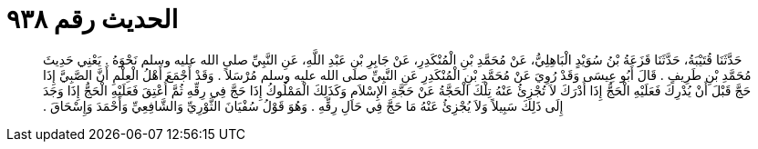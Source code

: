 
= الحديث رقم ٩٣٨

[quote.hadith]
حَدَّثَنَا قُتَيْبَةُ، حَدَّثَنَا قَزَعَةُ بْنُ سُوَيْدٍ الْبَاهِلِيُّ، عَنْ مُحَمَّدِ بْنِ الْمُنْكَدِرِ، عَنْ جَابِرِ بْنِ عَبْدِ اللَّهِ، عَنِ النَّبِيِّ صلى الله عليه وسلم نَحْوَهُ ‏.‏ يَعْنِي حَدِيثَ مُحَمَّدِ بْنِ طَرِيفٍ ‏.‏ قَالَ أَبُو عِيسَى وَقَدْ رُوِيَ عَنْ مُحَمَّدِ بْنِ الْمُنْكَدِرِ عَنِ النَّبِيِّ صلى الله عليه وسلم مُرْسَلاً ‏.‏ وَقَدْ أَجْمَعَ أَهْلُ الْعِلْمِ أَنَّ الصَّبِيَّ إِذَا حَجَّ قَبْلَ أَنْ يُدْرِكَ فَعَلَيْهِ الْحَجُّ إِذَا أَدْرَكَ لاَ تُجْزِئُ عَنْهُ تِلْكَ الْحَجَّةُ عَنْ حَجَّةِ الإِسْلاَمِ وَكَذَلِكَ الْمَمْلُوكُ إِذَا حَجَّ فِي رِقِّهِ ثُمَّ أُعْتِقَ فَعَلَيْهِ الْحَجُّ إِذَا وَجَدَ إِلَى ذَلِكَ سَبِيلاً وَلاَ يُجْزِئُ عَنْهُ مَا حَجَّ فِي حَالِ رِقِّهِ ‏.‏ وَهُوَ قَوْلُ سُفْيَانَ الثَّوْرِيِّ وَالشَّافِعِيِّ وَأَحْمَدَ وَإِسْحَاقَ ‏.‏